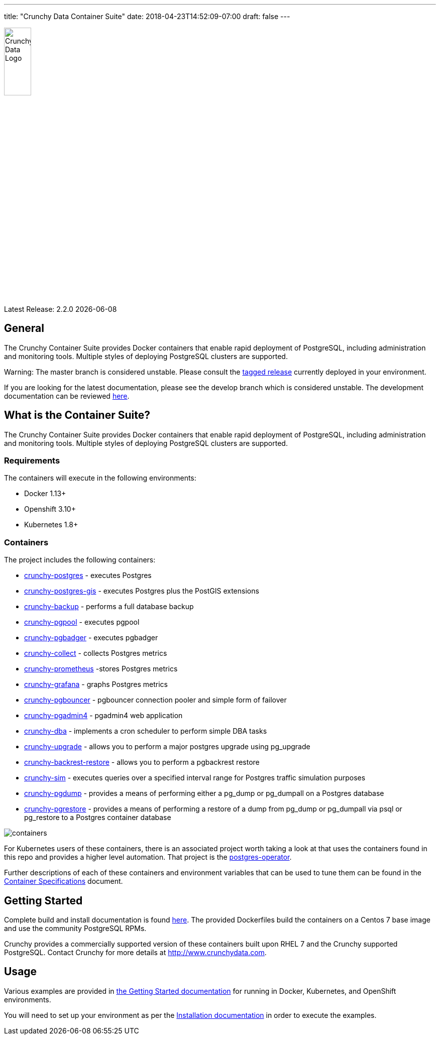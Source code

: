 ---
title: "Crunchy Data Container Suite"
date: 2018-04-23T14:52:09-07:00
draft: false
---

image::crunchy_logo.png[Crunchy Data Logo,width="25%",height="25%", align="center"]

Latest Release: 2.2.0 {docdate}

== General

The Crunchy Container Suite provides Docker containers that enable
rapid deployment of PostgreSQL, including administration and
monitoring tools. Multiple styles of deploying PostgreSQL clusters
are supported.

Warning: The master branch is considered unstable. Please consult the link:https://github.com/CrunchyData/crunchy-containers/releases[tagged release]
currently deployed in your environment.

If you are looking for the latest documentation, please see the develop branch which is considered unstable. The development
documentation can be reviewed link:https://crunchydata.github.io/crunchy-containers/latest/[here].

== What is the Container Suite?

The Crunchy Container Suite provides Docker containers that enable
rapid deployment of PostgreSQL, including administration and
monitoring tools. Multiple styles of deploying PostgreSQL clusters
are supported.

=== Requirements

The containers will execute in the following environments:

 * Docker 1.13+
 * Openshift 3.10+
 * Kubernetes 1.8+

=== Containers

The project includes the following containers:

 * link:https://crunchydata.github.io/crunchy-containers/container-specifications/crunchy-postgres[crunchy-postgres] - executes Postgres
 * link:https://crunchydata.github.io/crunchy-containers/container-specifications/crunchy-postgres-gis[crunchy-postgres-gis] - executes Postgres plus the PostGIS extensions
 * link:https://crunchydata.github.io/crunchy-containers/container-specifications/crunchy-backup[crunchy-backup] - performs a full database backup
 * link:https://crunchydata.github.io/crunchy-containers/container-specifications/crunchy-pgpool[crunchy-pgpool] - executes pgpool
 * link:https://crunchydata.github.io/crunchy-containers/container-specifications/crunchy-pgbadger[crunchy-pgbadger] - executes pgbadger
 * link:https://crunchydata.github.io/crunchy-containers/container-specifications/crunchy-collect[crunchy-collect] - collects Postgres metrics
 * link:https://crunchydata.github.io/crunchy-containers/container-specifications/crunchy-prometheus[crunchy-prometheus] -stores Postgres metrics
 * link:https://crunchydata.github.io/crunchy-containers/container-specifications/crunchy-grafana[crunchy-grafana] - graphs Postgres metrics
 * link:https://crunchydata.github.io/crunchy-containers/container-specifications/crunchy-pgbouncer[crunchy-pgbouncer] - pgbouncer connection pooler and simple form of failover
 * link:https://crunchydata.github.io/crunchy-containers/container-specifications/crunchy-pgadmin4[crunchy-pgadmin4] - pgadmin4 web application
 * link:https://crunchydata.github.io/crunchy-containers/container-specifications/crunchy-dba[crunchy-dba] - implements a cron scheduler to perform simple DBA tasks
 * link:https://crunchydata.github.io/crunchy-containers/container-specifications/crunchy-upgrade[crunchy-upgrade] - allows you to perform a major postgres upgrade using pg_upgrade
 * link:https://crunchydata.github.io/crunchy-containers/container-specifications/crunchy-backrest-restore[crunchy-backrest-restore] - allows you to perform a pgbackrest restore
 * link:https://crunchydata.github.io/crunchy-containers/container-specifications/crunchy-sim[crunchy-sim] - executes queries over a specified interval range for Postgres traffic simulation purposes
 * link:https://crunchydata.github.io/crunchy-containers/container-specifications/crunchy-pgdump[crunchy-pgdump] - provides a means of performing either a pg_dump or pg_dumpall on a Postgres database
 * link:https://crunchydata.github.io/crunchy-containers/container-specifications/crunchy-pgrestore[crunchy-pgrestore] - provides a means of performing a restore of a dump from pg_dump or pg_dumpall via psql or pg_restore to a Postgres container database

image::containers.png?raw=true[]

For Kubernetes users of these containers, there is an associated
project worth taking a look at that uses the containers found
in this repo and provides a higher level automation.
That project is the link:https://github.com/crunchydata/postgres-operator[postgres-operator].

Further descriptions of each of these containers and environment variables that can be used to tune them
can be found in the link:/container-specifications/[Container Specifications] document.

== Getting Started

Complete build and install documentation is found link:/installation/[here].  The provided Dockerfiles build the containers
on a Centos 7 base image and use the community PostgreSQL RPMs.

Crunchy provides a commercially supported version of these containers
built upon RHEL 7 and the Crunchy supported PostgreSQL. Contact Crunchy
for more details at http://www.crunchydata.com.

== Usage

Various examples are provided in link:/getting-started/[the Getting Started documentation] for running in Docker,
Kubernetes, and OpenShift environments.

You will need to set up your environment as per the link:/installation/[Installation documentation] in order to
execute the examples.
